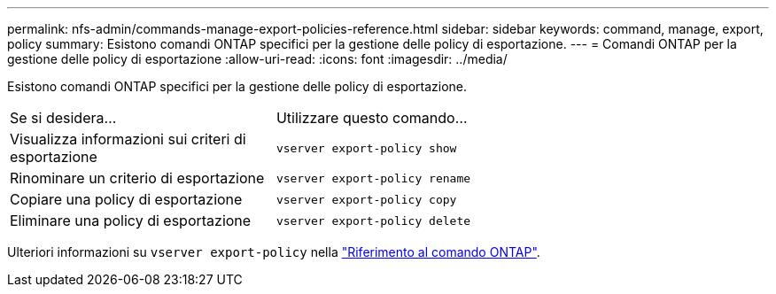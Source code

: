 ---
permalink: nfs-admin/commands-manage-export-policies-reference.html 
sidebar: sidebar 
keywords: command, manage, export, policy 
summary: Esistono comandi ONTAP specifici per la gestione delle policy di esportazione. 
---
= Comandi ONTAP per la gestione delle policy di esportazione
:allow-uri-read: 
:icons: font
:imagesdir: ../media/


[role="lead"]
Esistono comandi ONTAP specifici per la gestione delle policy di esportazione.

[cols="35,65"]
|===


| Se si desidera... | Utilizzare questo comando... 


 a| 
Visualizza informazioni sui criteri di esportazione
 a| 
`vserver export-policy show`



 a| 
Rinominare un criterio di esportazione
 a| 
`vserver export-policy rename`



 a| 
Copiare una policy di esportazione
 a| 
`vserver export-policy copy`



 a| 
Eliminare una policy di esportazione
 a| 
`vserver export-policy delete`

|===
Ulteriori informazioni su `vserver export-policy` nella link:https://docs.netapp.com/us-en/ontap-cli/search.html?q=vserver+export-policy["Riferimento al comando ONTAP"^].
